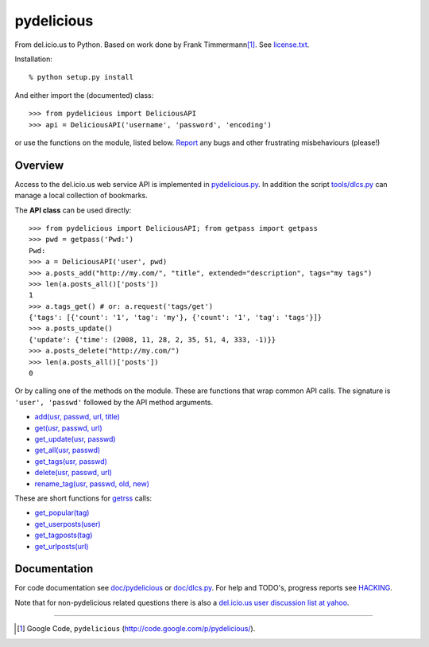 pydelicious
===========
From del.icio.us to Python. Based on work done by Frank Timmermann\ [#]_. 
See `license.txt`__.

Installation::

    % python setup.py install

And either import the (documented) class::

  >>> from pydelicious import DeliciousAPI
  >>> api = DeliciousAPI('username', 'password', 'encoding')

or use the functions on the module, listed below.
`Report <http://code.google.com/p/pydelicious/issues/>`_ any bugs and other
frustrating misbehaviours (please!)

Overview
--------
Access to the del.icio.us web service API is implemented in `pydelicious.py`__.
In addition the script `tools/dlcs.py`__ can manage a local collection of 
bookmarks. 

The **API class** can be used directly::

  >>> from pydelicious import DeliciousAPI; from getpass import getpass
  >>> pwd = getpass('Pwd:')
  Pwd:
  >>> a = DeliciousAPI('user', pwd)
  >>> a.posts_add("http://my.com/", "title", extended="description", tags="my tags")
  >>> len(a.posts_all()['posts'])
  1
  >>> a.tags_get() # or: a.request('tags/get')
  {'tags': [{'count': '1', 'tag': 'my'}, {'count': '1', 'tag': 'tags'}]}
  >>> a.posts_update()
  {'update': {'time': (2008, 11, 28, 2, 35, 51, 4, 333, -1)}}
  >>> a.posts_delete("http://my.com/")
  >>> len(a.posts_all()['posts'])
  0

Or by calling one of the methods on the module. These are functions
that wrap common API calls. The signature is ``'user', 'passwd'`` followed by 
the API method arguments.

- `add(usr, passwd, url, title) <./doc/pydelicious.html#-add>`__
- `get(usr, passwd, url) <./doc/pydelicious.html#-get>`__
- `get_update(usr, passwd) <./doc/pydelicious.html#-get_update>`__
- `get_all(usr, passwd) <./doc/pydelicious.html#-get_all>`__
- `get_tags(usr, passwd) <./doc/pydelicious.html#-get_tags>`__
- `delete(usr, passwd, url) <./doc/pydelicious.html#-delete>`__
- `rename_tag(usr, passwd, old, new) <./doc/pydelicious.html#-rename_tag>`__

These are short functions for `getrss`__ calls:

- `get_popular(tag) <./doc/pydelicious.html#-get_popular>`__
- `get_userposts(user) <./doc/pydelicious.html#-get_userposts>`__
- `get_tagposts(tag) <./doc/pydelicious.html#-get_tagposts>`__
- `get_urlposts(url) <./doc/pydelicious.html#-get_urlposts>`__

__ : ./doc/pydelicious.html#-getrss


Documentation
-------------
For code documentation see `doc/pydelicious`__ or `doc/dlcs.py`__.
For help and TODO's, progress reports see `HACKING`__.

Note that for non-pydelicious related questions there is also a
`del.icio.us user discussion list at yahoo`__.

----

.. [#] Google Code, ``pydelicious`` (http://code.google.com/p/pydelicious/).

.. __: ./license.txt
.. __: ./pydelicious.py
.. __: ./tools/dlcs.py
.. __: ./doc/pydelicious.html
.. __: ./doc/dlcs.html
.. __: ./HACKING.rst
.. __: http://tech.groups.yahoo.com/group/ydn-delicious/
